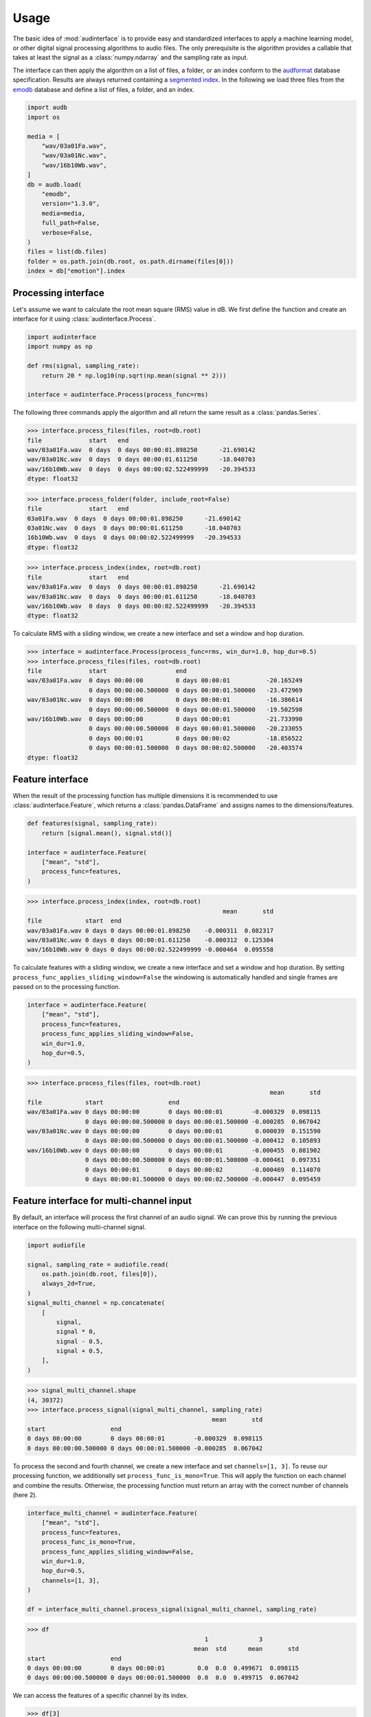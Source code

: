 Usage
=====

The basic idea of :mod:`audinterface` is
to provide easy and standardized interfaces
to apply a machine learning model,
or other digital signal processing algorithms
to audio files.
The only prerequisite is
the algorithm provides a callable
that takes at least the signal
as a :class:`numpy.ndarray`
and the sampling rate as input.

The interface can then apply the algorithm
on a list of files,
a folder,
or an index conform to the audformat_ database specification.
Results are always returned containing a `segmented index`_.
In the following we load three files from the emodb_ database
and define a list of files,
a folder,
and an index.

.. code-block:: python

    import audb
    import os

    media = [
        "wav/03a01Fa.wav",
        "wav/03a01Nc.wav",
        "wav/16b10Wb.wav",
    ]
    db = audb.load(
        "emodb",
        version="1.3.0",
        media=media,
        full_path=False,
        verbose=False,
    )
    files = list(db.files)
    folder = os.path.join(db.root, os.path.dirname(files[0]))
    index = db["emotion"].index


Processing interface
--------------------

Let's assume we want to calculate the root mean square (RMS)
value in dB.
We first define the function
and create an interface for it using :class:`audinterface.Process`.

.. code-block:: python

    import audinterface
    import numpy as np

    def rms(signal, sampling_rate):
        return 20 * np.log10(np.sqrt(np.mean(signal ** 2)))

    interface = audinterface.Process(process_func=rms)

The following three commands
apply the algorithm
and all return the same result
as a :class:`pandas.Series`.

>>> interface.process_files(files, root=db.root)
file             start   end
wav/03a01Fa.wav  0 days  0 days 00:00:01.898250      -21.690142
wav/03a01Nc.wav  0 days  0 days 00:00:01.611250      -18.040703
wav/16b10Wb.wav  0 days  0 days 00:00:02.522499999   -20.394533
dtype: float32

>>> interface.process_folder(folder, include_root=False)
file             start   end
03a01Fa.wav  0 days  0 days 00:00:01.898250      -21.690142
03a01Nc.wav  0 days  0 days 00:00:01.611250      -18.040703
16b10Wb.wav  0 days  0 days 00:00:02.522499999   -20.394533
dtype: float32

>>> interface.process_index(index, root=db.root)
file             start   end
wav/03a01Fa.wav  0 days  0 days 00:00:01.898250      -21.690142
wav/03a01Nc.wav  0 days  0 days 00:00:01.611250      -18.040703
wav/16b10Wb.wav  0 days  0 days 00:00:02.522499999   -20.394533
dtype: float32

To calculate RMS with a sliding window,
we create a new interface
and set a window and hop duration.

>>> interface = audinterface.Process(process_func=rms, win_dur=1.0, hop_dur=0.5)
>>> interface.process_files(files, root=db.root)
file             start                   end
wav/03a01Fa.wav  0 days 00:00:00         0 days 00:00:01          -20.165249
                 0 days 00:00:00.500000  0 days 00:00:01.500000   -23.472969
wav/03a01Nc.wav  0 days 00:00:00         0 days 00:00:01          -16.386614
                 0 days 00:00:00.500000  0 days 00:00:01.500000   -19.502598
wav/16b10Wb.wav  0 days 00:00:00         0 days 00:00:01          -21.733990
                 0 days 00:00:00.500000  0 days 00:00:01.500000   -20.233055
                 0 days 00:00:01         0 days 00:00:02          -18.856522
                 0 days 00:00:01.500000  0 days 00:00:02.500000   -20.403574
dtype: float32


Feature interface
-----------------

When the result of the processing function has multiple dimensions
it is recommended to use :class:`audinterface.Feature`,
which returns a :class:`pandas.DataFrame`
and assigns names to the dimensions/features.

.. code-block:: python

    def features(signal, sampling_rate):
        return [signal.mean(), signal.std()]

    interface = audinterface.Feature(
        ["mean", "std"],
        process_func=features,
    )

>>> interface.process_index(index, root=db.root)
                                                      mean       std
file            start  end
wav/03a01Fa.wav 0 days 0 days 00:00:01.898250    -0.000311  0.082317
wav/03a01Nc.wav 0 days 0 days 00:00:01.611250    -0.000312  0.125304
wav/16b10Wb.wav 0 days 0 days 00:00:02.522499999 -0.000464  0.095558

To calculate features with a sliding window,
we create a new interface
and set a window and hop duration.
By setting
``process_func_applies_sliding_window=False``
the windowing is automatically handled
and single frames are passed on to the processing function.

.. code-block:: python

    interface = audinterface.Feature(
        ["mean", "std"],
        process_func=features,
        process_func_applies_sliding_window=False,
        win_dur=1.0,
        hop_dur=0.5,
    )

>>> interface.process_files(files, root=db.root)
                                                                   mean       std
file            start                  end
wav/03a01Fa.wav 0 days 00:00:00        0 days 00:00:01        -0.000329  0.098115
                0 days 00:00:00.500000 0 days 00:00:01.500000 -0.000285  0.067042
wav/03a01Nc.wav 0 days 00:00:00        0 days 00:00:01         0.000039  0.151590
                0 days 00:00:00.500000 0 days 00:00:01.500000 -0.000412  0.105893
wav/16b10Wb.wav 0 days 00:00:00        0 days 00:00:01        -0.000455  0.081902
                0 days 00:00:00.500000 0 days 00:00:01.500000 -0.000461  0.097351
                0 days 00:00:01        0 days 00:00:02        -0.000469  0.114070
                0 days 00:00:01.500000 0 days 00:00:02.500000 -0.000447  0.095459


Feature interface for multi-channel input
-----------------------------------------

By default,
an interface will process
the first channel of an audio signal.
We can prove this
by running the previous interface
on the following multi-channel signal.

.. code-block:: python

    import audiofile

    signal, sampling_rate = audiofile.read(
        os.path.join(db.root, files[0]),
        always_2d=True,
    )
    signal_multi_channel = np.concatenate(
        [
            signal,
            signal * 0,
            signal - 0.5,
            signal + 0.5,
        ],
    )

>>> signal_multi_channel.shape
(4, 30372)
>>> interface.process_signal(signal_multi_channel, sampling_rate)
                                                   mean       std
start                  end                                       
0 days 00:00:00        0 days 00:00:01        -0.000329  0.098115
0 days 00:00:00.500000 0 days 00:00:01.500000 -0.000285  0.067042

To process the second and fourth channel,
we create a new interface
and set
``channels=[1, 3]``.
To reuse our processing function,
we additionally set
``process_func_is_mono=True``.
This will apply the function
on each channel and combine the results.
Otherwise,
the processing function must
return an array with the correct
number of channels (here 2).

.. code-block:: python

    interface_multi_channel = audinterface.Feature(
        ["mean", "std"],
        process_func=features,
        process_func_is_mono=True,
        process_func_applies_sliding_window=False,
        win_dur=1.0,
        hop_dur=0.5,
        channels=[1, 3],
    )

    df = interface_multi_channel.process_signal(signal_multi_channel, sampling_rate)

>>> df
                                                 1              3          
                                              mean  std      mean       std
start                  end                                                 
0 days 00:00:00        0 days 00:00:01         0.0  0.0  0.499671  0.098115
0 days 00:00:00.500000 0 days 00:00:01.500000  0.0  0.0  0.499715  0.067042

We can access the features of a specific
channel by its index.

>>> df[3]
                                                   mean       std
start                  end                                       
0 days 00:00:00        0 days 00:00:01         0.499671  0.098115
0 days 00:00:00.500000 0 days 00:00:01.500000  0.499715  0.067042


Feature interface for external function
---------------------------------------

If we interface a function from an external library
that already applies a sliding window,
we again specfiy the
``win_dur`` and ``hop_dur``
arguments.
However,
by setting
``process_func_applies_sliding_window=True``
we still request that the whole signal is passed on.
Now,
the processing function is responsible
for extracting the features in a framewise manner
and returning the values in the correct shape,
namely ``(num_channels, num_features, num_frames)``,
whereas the first dimension is optionally.

.. code-block:: python

    import librosa

    def features(signal, sampling_rate, win_dur, hop_dur, n_mfcc):
        hop_length = int(hop_dur * sampling_rate)
        win_length = int(win_dur * sampling_rate)
        mfcc = librosa.feature.mfcc(
            y=signal,
            sr=sampling_rate,
            n_mfcc=13,
            hop_length=hop_length,
            win_length=win_length,
        )
        return mfcc

    n_mfcc = 13
    interface = audinterface.Feature(
        [f"mfcc-{idx}" for idx in range(n_mfcc)],
        process_func=features,
        process_func_args={"n_mfcc": n_mfcc},  # "win_dur" and "hop_dur" can be omitted
        process_func_applies_sliding_window=True,
        win_dur=0.02,
        hop_dur=0.01,
    )

>>> interface.process_index(index, root=db.root)
                                                                   mfcc-0  ...    mfcc-12
file            start                  end                                 ...            
wav/03a01Fa.wav 0 days 00:00:00        0 days 00:00:00.020000 -611.993286  ...   1.151396
                0 days 00:00:00.010000 0 days 00:00:00.030000 -668.175842  ...  14.068543
                0 days 00:00:00.020000 0 days 00:00:00.040000 -664.612793  ...   7.949757
                0 days 00:00:00.030000 0 days 00:00:00.050000 -667.714722  ...  12.957479
                0 days 00:00:00.040000 0 days 00:00:00.060000 -669.367432  ...   4.396849
...                                                                   ...  ...        ...
wav/16b10Wb.wav 0 days 00:00:02.480000 0 days 00:00:02.500000 -664.673584  ...   1.863654
                0 days 00:00:02.490000 0 days 00:00:02.510000 -658.958069  ...   9.345045
                0 days 00:00:02.500000 0 days 00:00:02.520000 -644.156494  ...   7.411011
                0 days 00:00:02.510000 0 days 00:00:02.530000 -618.545898  ...  17.645359
                0 days 00:00:02.520000 0 days 00:00:02.540000 -666.805237  ...   3.711080
<BLANKLINE>
[605 rows x 13 columns]


Serializable feature interface
------------------------------

To use a feature extractor as an input transform
of a machine learning model
it is recommend to provide it in a serializable way
so it can be `stored as part of the model`_.
One example of such a feature extractor is :class:`opensmile.Smile`.

To create such a feature extractor,
we create a class that inherits
from :class:`audinterface.Feature`
and :class:`audobject.Object`.

.. code-block:: python

    import audobject

    class MeanStd(audinterface.Feature, audobject.Object):

        def __init__(self):
            super().__init__(
                ["mean", "std"],
                process_func=self.features,
            )

        def features(self, signal, sampling_rate):
            return [signal.mean(), signal.std()]

    fex = MeanStd()

>>> fex.process_index(index, root=db.root)
                                                      mean       std
file            start  end                                          
wav/03a01Fa.wav 0 days 0 days 00:00:01.898250    -0.000311  0.082317
wav/03a01Nc.wav 0 days 0 days 00:00:01.611250    -0.000312  0.125304
wav/16b10Wb.wav 0 days 0 days 00:00:02.522499999 -0.000464  0.095558

The advantage of the feature extraction object is
that we can save it to a YAML file
and re-instantiate it from there.

.. Specify version for storing and loading objects to YAML
.. invisible-code-block: python

    __builtins__["__version__"] = "1.0.0"
    __builtins__["MeanStd"] = MeanStd


>>> fex.to_yaml("mean-std.yaml")
>>> fex2 = audobject.from_yaml("mean-std.yaml")
>>> fex2.process_index(index, root=db.root)
                                                      mean       std
file            start  end                                          
wav/03a01Fa.wav 0 days 0 days 00:00:01.898250    -0.000311  0.082317
wav/03a01Nc.wav 0 days 0 days 00:00:01.611250    -0.000312  0.125304
wav/16b10Wb.wav 0 days 0 days 00:00:02.522499999 -0.000464  0.095558


Segmentation interface
----------------------

When the result of the processing function is an index
it is recommended to use :class:`audinterface.Segment`,
which returns a segmented index conform to audformat_.
An example for such a processing function
would be a voice activity detection algorithm.

.. code-block:: python

    import auditok
    import pandas as pd

    def segments(signal, sampling_rate):

        # Convert floating point array to 16bit PCM little-endian
        ints = (signal[0, :] * 32767).astype(np.int16)
        little_endian = ints.astype("<u2")
        signal = little_endian.tobytes()

        regions = auditok.split(
            signal,
            sampling_rate=sampling_rate,
            sample_width=2,
            channels=1,
            min_dur=0.2,
            energy_threshold=70,
        )
        index = pd.MultiIndex.from_tuples(
            [
                (
                    pd.Timedelta(region.meta.start, unit="s"),
                    pd.Timedelta(region.meta.end, unit="s"),
                )
                for region in regions
            ],
            names=["start", "end"],
        )
        return index

    interface = audinterface.Segment(process_func=segments)

>>> interface.process_file(files[0], root=db.root)
MultiIndex([('wav/03a01Fa.wav', '0 days 00:00:00.150000', ...),
            ('wav/03a01Fa.wav', '0 days 00:00:00.900000', ...)],
           names=['file', 'start', 'end'])

Sometimes,
it is required that a table
(i.e., :class:`pandas.Series` or :class`pandas.DataFrame`)
is segmented
and the ``labels`` from the original segments
should be kept.
For this,
:class:`audinterface.Segment` has a dedicated method
:meth:`process_table() <audinterface.Segment.process_table>`.
This method is useful,
if a segmentation
(e.g., voice activity detection)
is performed on an already labelled dataset
in order to do data augmentation
or teacher-student training.

>>> table = pd.DataFrame({"label": [n * 2 for n in range(len(index))]}, index=index)
>>> table
                 label
file                  
wav/03a01Fa.wav      0
wav/03a01Nc.wav      2
wav/16b10Wb.wav      4
>>> interface.process_table(table, root=db.root)
                                                               label
file            start                  end                          
wav/03a01Fa.wav 0 days 00:00:00.150000 0 days 00:00:00.700000      0
                0 days 00:00:00.900000 0 days 00:00:01.600000      0
wav/03a01Nc.wav 0 days 00:00:00.100000 0 days 00:00:01.350000      2
wav/16b10Wb.wav 0 days 00:00:00.300000 0 days 00:00:01             4
                0 days 00:00:01.050000 0 days 00:00:02.500000      4


Special processing function arguments
-------------------------------------

There are some special arguments
to the processing function,
which will be automatically set
if they are not specified in
``process_func_args``:

========  =============
argument  value
========  =============
idx       running index
file      file path
root      root folder
========  =============

The following processing function
returns the values of
``"idx"`` and ``"file"``.

.. code-block:: python

    def special_args(signal, sampling_rate, idx, file):
        return idx, os.path.basename(file)

    interface = audinterface.Process(process_func=special_args)

>>> interface.process_files(files, root=db.root)
file             start   end                      
wav/03a01Fa.wav  0 days  0 days 00:00:01.898250       (0, 03a01Fa.wav)
wav/03a01Nc.wav  0 days  0 days 00:00:01.611250       (1, 03a01Nc.wav)
wav/16b10Wb.wav  0 days  0 days 00:00:02.522499999    (2, 16b10Wb.wav)
dtype: object

For instance,
we can pass a list with gender labels
to the processing function
and use the running index
to select the appropriate f0 range.

.. code-block:: python

    gender = db["files"]["speaker"].get(map="gender")  # gender per file
    f0_range = {
        "female": [160, 300],  # [fmin, fmax]
        "male": [60, 180],
    }

    def f0(signal, sampling_rate, idx, gender, f0_range):
        # extract mean f0 using a gender adapted range
        y = librosa.yin(
            signal,
            fmin=f0_range[gender.iloc[idx]][0],
            fmax=f0_range[gender.iloc[idx]][1],
            sr=sampling_rate,
        ).mean()
        return y, gender.iloc[idx]

    interface = audinterface.Feature(
        ["f0", "gender"],
        process_func=f0,
        process_func_args={
            "gender": gender,
            "f0_range": f0_range,
        },
    )

>>> interface.process_index(gender.index, root=db.root)
                                                                  f0  gender
file            start  end                                                  
wav/03a01Fa.wav 0 days 0 days 00:00:01.898250      128.8100011977164    male
wav/03a01Nc.wav 0 days 0 days 00:00:01.611250     111.63351213181389    male
wav/16b10Wb.wav 0 days 0 days 00:00:02.522499999  229.09341877352415  female


.. _audformat: https://audeering.github.io/audformat/
.. _emodb: http://emodb.bilderbar.info
.. _segmented index: https://audeering.github.io/audformat/data-tables.html#segmented
.. _stored as part of the model: https://audeering.github.io/audonnx/usage.html#export-model
